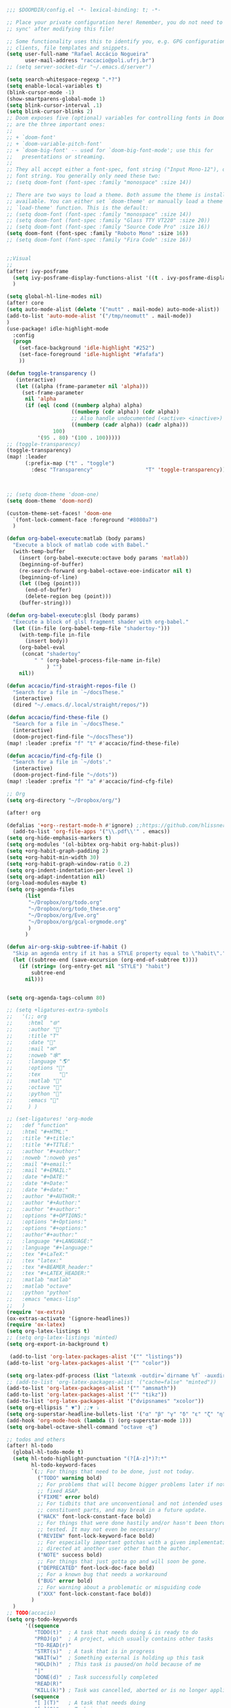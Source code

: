 #+begin_src emacs-lisp
;;; $DOOMDIR/config.el -*- lexical-binding: t; -*-

;; Place your private configuration here! Remember, you do not need to run 'doom
;; sync' after modifying this file!

;; Some functionality uses this to identify you, e.g. GPG configuration, email
;; clients, file templates and snippets.
(setq user-full-name "Rafael Accácio Nogueira"
      user-mail-address "raccacio@poli.ufrj.br")
;; (setq server-socket-dir "~/.emacs.d/server")

(setq search-whitespace-regexp ".*?")
(setq enable-local-variables t)
(blink-cursor-mode -1)
(show-smartparens-global-mode 1)
(setq blink-cursor-interval .1)
(setq blink-cursor-blinks 2)
;; Doom exposes five (optional) variables for controlling fonts in Doom. Here
;; are the three important ones:
;;
;; + `doom-font'
;; + `doom-variable-pitch-font'
;; + `doom-big-font' -- used for `doom-big-font-mode'; use this for
;;   presentations or streaming.
;;
;; They all accept either a font-spec, font string ("Input Mono-12"), or xlfd
;; font string. You generally only need these two:
;; (setq doom-font (font-spec :family "monospace" :size 14))

;; There are two ways to load a theme. Both assume the theme is installed and
;; available. You can either set `doom-theme' or manually load a theme with the
;; `load-theme' function. This is the default:
;; (setq doom-font (font-spec :family "monospace" :size 14))
;; (setq doom-font (font-spec :family "Glass TTY VT220" :size 20))
;; (setq doom-font (font-spec :family "Source Code Pro" :size 16))
(setq doom-font (font-spec :family "Roboto Mono" :size 16))
;; (setq doom-font (font-spec :family "Fira Code" :size 16))


;;Visual
;;
(after! ivy-posframe
  (setq ivy-posframe-display-functions-alist '((t . ivy-posframe-display-at-frame-center)))
  )

(setq global-hl-line-modes nil)
(after! core
(setq auto-mode-alist (delete '("mutt" . mail-mode) auto-mode-alist))
(add-to-list 'auto-mode-alist '("/tmp/neomutt" . mail-mode))
)
(use-package! idle-highlight-mode
  :config
  (progn
    (set-face-background 'idle-highlight "#252")
    (set-face-foreground 'idle-highlight "#fafafa")
    ))

(defun toggle-transparency ()
   (interactive)
   (let ((alpha (frame-parameter nil 'alpha)))
     (set-frame-parameter
      nil 'alpha
      (if (eql (cond ((numberp alpha) alpha)
                     ((numberp (cdr alpha)) (cdr alpha))
                     ;; Also handle undocumented (<active> <inactive>) form.
                     ((numberp (cadr alpha)) (cadr alpha)))
               100)
          '(95 . 80) '(100 . 100)))))
;; (toggle-transparency)
(toggle-transparency)
(map! :leader
      (:prefix-map ("t" . "toggle")
        :desc "Transparency"                 "T" 'toggle-transparency))



;; (setq doom-theme 'doom-one)
(setq doom-theme 'doom-nord)

(custom-theme-set-faces! 'doom-one
  `(font-lock-comment-face :foreground "#8080a7")
  )

(defun org-babel-execute:matlab (body params)
  "Execute a block of matlab code with Babel."
  (with-temp-buffer
    (insert (org-babel-execute:octave body params 'matlab))
    (beginning-of-buffer)
    (re-search-forward org-babel-octave-eoe-indicator nil t)
    (beginning-of-line)
    (let ((beg (point)))
      (end-of-buffer)
      (delete-region beg (point)))
    (buffer-string)))

(defun org-babel-execute:glsl (body params)
  "Execute a block of glsl fragment shader with org-babel."
  (let ((in-file (org-babel-temp-file "shadertoy-")))
    (with-temp-file in-file
      (insert body))
    (org-babel-eval
     (concat "shadertoy"
         " " (org-babel-process-file-name in-file)
             ) "")
    nil))

(defun accacio/find-straight-repos-file ()
  "Search for a file in `~/docsThese."
  (interactive)
  (dired "~/.emacs.d/.local/straight/repos/"))

(defun accacio/find-these-file ()
  "Search for a file in `~/docsThese."
  (interactive)
  (doom-project-find-file "~/docsThese"))
(map! :leader :prefix "f" "t" #'accacio/find-these-file)

(defun accacio/find-cfg-file ()
  "Search for a file in `~/dots'."
  (interactive)
  (doom-project-find-file "~/dots"))
(map! :leader :prefix "f" "a" #'accacio/find-cfg-file)

;; Org
(setq org-directory "~/Dropbox/org/")

(after! org

(defalias '+org--restart-mode-h #'ignore) ;;https://github.com/hlissner/doom-emacs/issues/4832#issuecomment-822845907
  (add-to-list 'org-file-apps '("\\.pdf\\'" . emacs))
(setq org-hide-emphasis-markers t)
(setq org-modules '(ol-bibtex org-habit org-habit-plus))
(setq +org-habit-graph-padding 2)
(setq +org-habit-min-width 30)
(setq +org-habit-graph-window-ratio 0.2)
(setq org-indent-indentation-per-level 1)
(setq org-adapt-indentation nil)
(org-load-modules-maybe t)
(setq org-agenda-files
      (list
       "~/Dropbox/org/todo.org"
       "~/Dropbox/org/todo_these.org"
       "~/Dropbox/org/Eve.org"
       "~/Dropbox/org/gcal-orgmode.org"
       )
      )

(defun air-org-skip-subtree-if-habit ()
  "Skip an agenda entry if it has a STYLE property equal to \"habit\"."
  (let ((subtree-end (save-excursion (org-end-of-subtree t))))
    (if (string= (org-entry-get nil "STYLE") "habit")
        subtree-end
      nil)))


(setq org-agenda-tags-column 80)

;; (setq +ligatures-extra-symbols
;;   '(;; org
;;     :html  "🌐"
;;     :author "📛"
;;     :title "T"
;;     :date "📅"
;;     :mail "✉"
;;     :noweb "🕸"
;;     :language "🌎"
;;     :options "🔧"
;;     :tex      ""
;;     :matlab ""
;;     :octave ""
;;     :python "🐍"
;;     :emacs ""
;;     ) )

;; (set-ligatures! 'org-mode
;;   :def "function"
;;   :html "#+HTML:"
;;   :title "#+title:"
;;   :title "#+TITLE:"
;;   :author "#+author:"
;;   :noweb ":noweb yes"
;;   :mail "#+email:"
;;   :mail "#+EMAIL:"
;;   :date "#+DATE:"
;;   :date "#+Date:"
;;   :date "#+date:"
;;   :author "#+AUTHOR:"
;;   :author "#+Author:"
;;   :author "#+author:"
;;   :options "#+OPTIONS:"
;;   :options "#+Options:"
;;   :options "#+options:"
;;   :author"#+author:"
;;   :language "#+LANGUAGE:"
;;   :language "#+language:"
;;   :tex "#+LaTeX:"
;;   :tex "latex:"
;;   :tex "#+BEAMER_header:"
;;   :tex "#+LATEX_HEADER:"
;;   :matlab "matlab"
;;   :matlab "octave"
;;   :python "python"
;;   :emacs "emacs-lisp"
;;   )
(require 'ox-extra)
(ox-extras-activate '(ignore-headlines))
(require 'ox-latex)
(setq org-latex-listings t)
;; (setq org-latex-listings 'minted)
(setq org-export-in-background t)

 (add-to-list 'org-latex-packages-alist '("" "listings"))
(add-to-list 'org-latex-packages-alist '("" "color"))

(setq org-latex-pdf-process (list "latexmk -outdir=`dirname %f` -auxdir=`dirname %f` -pdflatex='pdflatex -output-directory=`dirname %f` -shell-escape -interaction nonstopmode' -pdf -f %f"))
;; (add-to-list 'org-latex-packages-alist '("cache=false" "minted"))
(add-to-list 'org-latex-packages-alist '("" "amsmath"))
(add-to-list 'org-latex-packages-alist '("" "tikz"))
(add-to-list 'org-latex-packages-alist '("dvipsnames" "xcolor"))
(setq org-ellipsis " ▼") ;;▼ ⤵
(setq org-superstar-headline-bullets-list '("α" "β" "γ" "δ" "ε" "ζ" "η" "θ" "ι" "κ" "λ" "μ" "ν" "ξ" "ο" "π" "ρ" "σ" "τ" "υ" "φ" "χ" "ψ" "ω"))
(add-hook 'org-mode-hook (lambda () (org-superstar-mode 1)))
(setq org-babel-octave-shell-command "octave -q")

;; todos and others
(after! hl-todo
  (global-hl-todo-mode t)
  (setq hl-todo-highlight-punctuation "(?[A-z]*)?:*"
        hl-todo-keyword-faces
        `(;; For things that need to be done, just not today.
          ("TODO" warning bold)
          ;; For problems that will become bigger problems later if not
          ;; fixed ASAP.
          ("FIXME" error bold)
          ;; For tidbits that are unconventional and not intended uses of the
          ;; constituent parts, and may break in a future update.
          ("HACK" font-lock-constant-face bold)
          ;; For things that were done hastily and/or hasn't been thoroughly
          ;; tested. It may not even be necessary!
          ("REVIEW" font-lock-keyword-face bold)
          ;; For especially important gotchas with a given implementation,
          ;; directed at another user other than the author.
          ("NOTE" success bold)
          ;; For things that just gotta go and will soon be gone.
          ("DEPRECATED" font-lock-doc-face bold)
          ;; For a known bug that needs a workaround
          ("BUG" error bold)
          ;; For warning about a problematic or misguiding code
          ("XXX" font-lock-constant-face bold))
        )
  )
;; TODO(accacio)
(setq org-todo-keywords
      '((sequence
         "TODO(t)"  ; A task that needs doing & is ready to do
         "PROJ(p)"  ; A project, which usually contains other tasks
         "TO-READ(r)"
         "STRT(s)"  ; A task that is in progress
         "WAIT(w)"  ; Something external is holding up this task
         "HOLD(h)"  ; This task is paused/on hold because of me
         "|"
         "DONE(d)"  ; Task successfully completed
         "READ(R)"
         "KILL(k)") ; Task was cancelled, aborted or is no longer applicable
        (sequence
         "[ ](T)"   ; A task that needs doing
         "[-](S)"   ; Task is in progress
         "[?](W)"   ; Task is being held up or paused
         "|"
         "[X](D)")) ; Task was completed
      org-todo-keyword-faces
      '(("[-]"  . +org-todo-active)
        ("STRT" . +org-todo-active)
        ("[?]"  . +org-todo-onhold)
        ("WAIT" . +org-todo-onhold)
        ("HOLD" . +org-todo-onhold)
        ("PROJ" . +org-todo-project)))
(setq +lookup-dictionary-prefer-offline nil)
  (add-to-list 'org-latex-classes
               '("article" "\\documentclass[a4paper, 10 pt, conference]{article}
\\pdfminorversion=4
\\usepackage{hyperref}
\\usepackage{geometry}
\\usepackage{stfloats}
\\usepackage{tikz}
\\usetikzlibrary{backgrounds,calc,intersections,through}
\\usepackage{booktabs}
\\usepackage{amsmath}
\\usepackage{amssymb}
\\usepackage{listings}
\\geometry{
  top=19.1mm,
  bottom=36.7mm,
  left=2.75cm,
  right=2.75cm,
}
\\lstset{basicstyle=\\small,
keywordstyle=\\color{green},
% underlined bold black keywords
identifierstyle=\\color{red},
% nothing happens
commentstyle=\\color{purple}, % white comments
stringstyle=\\ttfamily,
% typewriter type for strings
showstringspaces=false}
% no special string spaces
"
                 ("\\section{%s}" . "\\section*{%s}")
                 ("\\subsection{%s}" . "\\subsection*{%s}")
                 ("\\subsubsection{%s}" . "\\subsubsection*{%s}")
                 ("\\paragraph{%s}" . "\\paragraph*{%s}")
                 ("\\subparagraph{%s}" . "\\subparagraph*{%s}")
                 ))
  (add-to-list 'org-latex-classes
               '("ifac" "\\documentclass{../../aux/ifacconf}"
                 ("\\section{%s}" . "\\section*{%s}")
                 ("\\subsection{%s}" . "\\subsection*{%s}")
                 ("\\subsubsection{%s}" . "\\subsubsection*{%s}")
                 ("\\paragraph{%s}" . "\\paragraph*{%s}")
                 ("\\subparagraph{%s}" . "\\subparagraph*{%s}")
                 ))
  (add-to-list 'org-latex-classes
               '("cdc" "\\documentclass{../../../aux/ieeeconf}"
                 ("\\section{%s}" . "\\section*{%s}")
                 ("\\subsection{%s}" . "\\subsection*{%s}")
                 ("\\subsubsection{%s}" . "\\subsubsection*{%s}")
                 ("\\paragraph{%s}" . "\\paragraph*{%s}")
                 ("\\subparagraph{%s}" . "\\subparagraph*{%s}")
                 )
               )


(setq org-format-latex-header "\\documentclass{article}
%\\usepackage[usenames]{xcolor}

%\\usepackage[T1]{fontenc}
%\\usepackage{booktabs}
%\\usepackage{tikz}

\\pagestyle{empty}             % do not remove
% The settings below are copied from fullpage.sty
%\\setlength{\\textwidth}{\\paperwidth}
%\\addtolength{\\textwidth}{-3cm}
%\\setlength{\\oddsidemargin}{1.5cm}
%\\addtolength{\\oddsidemargin}{-2.54cm}
%\\setlength{\\evensidemargin}{\\oddsidemargin}
%\\setlength{\\textheight}{\\paperheight}
%\\addtolength{\\textheight}{-\\headheight}
%\\addtolength{\\textheight}{-\\headsep}
%\\addtolength{\\textheight}{-\\footskip}
%\\addtolength{\\textheight}{-3cm}
%\\setlength{\\topmargin}{1.5cm}
%\\addtolength{\\topmargin}{-2.54cm}
% my custom stuff
%\\usepackage[nofont,plaindd]{bmc-maths}
%\\usepackage{arev}
")
(setq org-latex-create-formula-image-program 'imagemagick)
(defun scimax-org-renumber-environment (orig-func &rest args)
  "A function to inject numbers in LaTeX fragment previews."
  (let ((results '())
        (counter -1)
        (numberp))
    (setq results (cl-loop for (begin . env) in
                           (org-element-map (org-element-parse-buffer) 'latex-environment
                             (lambda (env)
                               (cons
                                (org-element-property :begin env)
                                (org-element-property :value env))))
                           collect
                           (cond
                            ((and (string-match "\\\\begin{equation}" env)
                                  (not (string-match "\\\\tag{" env)))
                             (cl-incf counter)
                             (cons begin counter))
                            ((string-match "\\\\begin{align}" env)
                             (prog2
                                 (cl-incf counter)
                                 (cons begin counter)
                               (with-temp-buffer
                                 (insert env)
                                 (goto-char (point-min))
                                 ;; \\ is used for a new line. Each one leads to a number
                                 (cl-incf counter (count-matches "\\\\$"))
                                 ;; unless there are nonumbers.
                                 (goto-char (point-min))
                                 (cl-decf counter (count-matches "\\nonumber")))))
                            (t
                             (cons begin nil)))))

    (when (setq numberp (cdr (assoc (point) results)))
      (setf (car args)
            (concat
             (format "\\setcounter{equation}{%s}\n" numberp)
             (car args)))))

  (apply orig-func args))


(defun scimax-toggle-latex-equation-numbering ()
  "Toggle whether LaTeX fragments are numbered."
  (interactive)
  (if (not (get 'scimax-org-renumber-environment 'enabled))
      (progn
        (advice-add 'org-create-formula-image :around #'scimax-org-renumber-environment)
        (put 'scimax-org-renumber-environment 'enabled t)
        (message "Latex numbering enabled"))
    (advice-remove 'org-create-formula-image #'scimax-org-renumber-environment)
    (put 'scimax-org-renumber-environment 'enabled nil)
    (message "Latex numbering disabled.")))

(advice-add 'org-create-formula-image :around #'scimax-org-renumber-environment)
(put 'scimax-org-renumber-environment 'enabled t)
  (setq org-format-latex-options
      (plist-put org-format-latex-options :background "Transparent"))

  ;; (setq org-latex-pdf-process '("latexmk -f -pdf -%latex -shell-escape -interaction=nonstopmode -output-directory=%o %f"))
  (setq TeX-command-extra-options "-shell-escape")


(customize-set-value 'org-latex-with-hyperref nil)
  (setq org-indirect-buffer-display 'other-window)
  (setq matlab-shell-command "matlab")

  (defun matlab-setup-imenu ()
    (setq imenu-generic-expression '(
                                     ("Cell" "^%% \\([A-z].*\\)" 1)
                                     ("Comment" "% \\([A-z].*\\)" 1)
                                     )
          )
    (make-local-variable 'vimish-fold-marks)
    (setq vimish-fold-marks '("%%" . "%%%"))
    )
  (add-hook 'matlab-mode-hook 'matlab-setup-imenu)

  (defadvice! inhibit-real-only-a (oldfun &rest r)
 "Temporary remove read-only lines in shell buffer"
 :around#'matlab-shell-collect-command-output
  (let ((inhibit-read-only t)) (apply oldfun r)))
  (add-hook! 'matlab-mode-hook 'display-line-numbers-mode)

  (setq matlab-shell-command-switches `("-nosplash" "-nodesktop"))
  (setq org-babel-octave-shell-command "octave -q ")
  ;; (setq org-babel-octave-shell-command "octave -q -W")
  (setq org-babel-matlab-shell-command "matlab -nosplash -nodesktop ")



  ;; (defun org-babel-octave-evaluate-external-process (body result-type matlabp)
  ;;   "Evaluate BODY in an external octave process."
  ;;   (let ((cmd (if matlabp
  ;;                  org-babel-matlab-shell-command
  ;;                org-babel-octave-shell-command)))
  ;;     (pcase result-type
  ;;       (`output
  ;;        (if matlabp
  ;;            (org-babel-eval "sed -E '1,11d;s,(>> )+$,,'" (org-babel-eval cmd body))
  ;;          (org-babel-eval cmd body))
  ;;        )
  ;;       (`value (let ((tmp-file (org-babel-temp-file "octave-")))
  ;;                 (org-babel-eval
  ;;                  cmd
  ;;                  (format org-babel-octave-wrapper-method body
  ;;                          (org-babel-process-file-name tmp-file 'noquote)
  ;;                          (org-babel-process-file-name tmp-file 'noquote)))
  ;;                 (org-babel-octave-import-elisp-from-file tmp-file))))))
(use-package! ox-hugo
  :after org)

(setq org-publish-project-alist
      '(
       ;; ... add all the components here (see below)...
        ("docsThese-site"
         :base-directory "~/docsThese/docs/org/"
         :base-extension "org"
         :publishing-directory "~/docsThese/docs/site/"
         :recursive t
         :with-tags nil
         :with-toc nil
         :section-numbers nil
         :exclude ".*slide.*.org"
         ;; :publishing-function org-html-publish-to-html
         :publishing-function org-html-publish-to-html
         :headline-levels 4             ; Just the default for this project.
         :body-only t
         )
        ("docsThese-latex"
         :base-directory "~/docsThese/docs/org/"
         :base-extension "org"
         :publishing-directory "~/docsThese/docs/etudes/"
         :exclude ".*slide.*.org"
         :recursive t
         :exclude-tags ("html")
         :with-tags nil
         :with-toc nil
         :publishing-function org-latex-publish-to-latex
         ;; :publishing-function org-latex-publish-to-pdf
         ;; :publishing-function (org-latex-publish-to-pdf org-latex-publish-to-latex)
         :headline-levels 4             ; Just the default for this project.
         )
        ("brain"
         :base-directory "~/hippokamp/"
         :base-extension "org"
         :publishing-directory "~/brain/site/"
         :recursive t
         :with-tags nil
         :with-toc nil
         :section-numbers nil
         :exclude ".*private.*"
         ;; :publishing-function org-html-publish-to-html
         :publishing-function org-hugo-export-to-md
         :headline-levels 4             ; Just the default for this project.
         :body-only t
         )
        ("notes"
         :base-directory "~/hippokamp/brain/"
         :publishing-function org-hugo-export-wim-to-md
         :publishing-directory "~/git/brain/"
         :hugo-section "notes"
         )
      ))

(defun org-hugo--org-roam-save-buffer(&optional no-trace-links)
  "On save export to hugo"
  (when (and org-hugo-base-dir)
      (org-hugo-export-wim-to-md)))
;; (add-hook 'after-save-hook #'org-hugo--org-roam-save-buffer)
(setq org-hugo-external-file-extensions-allowed-for-copying '("jpg" "jpeg" "tiff" "png" "svg" "gif" "mp4" "odt" "doc" "ppt" "xls" "docx" "pptx" "xlsx"))

(defun my-org-hugo-org-roam-sync-all()
  ""
  (interactive)
  (dolist (fil (split-string (string-trim (shell-command-to-string (concat "ls " org-roam-directory "/*.org")))))
    (with-current-buffer (find-file-noselect fil)
      (org-hugo-export-wim-to-md)
      (kill-buffer))))
(defun org-html--toc-text (toc-entries)
  "Return innards of a table of contents, as a string.
TOC-ENTRIES is an alist where key is an entry title, as a string,
and value is its relative level, as an integer."
  (let* ((prev-level (1- (cdar toc-entries)))
	 (start-level prev-level))
    (concat
     (mapconcat
      (lambda (entry)
	(let ((headline (car entry))
	      (level (cdr entry)))
	  (concat
	   (let* ((cnt (- level prev-level))
		  (times (if (> cnt 0) (1- cnt) (- cnt))))
	     (setq prev-level level)
	     (concat
	      (org-html--make-string
	       times (cond ((> cnt 0) "\n<ol>\n<li>")
			   ((< cnt 0) "</li>\n</ol>\n")))
	      (if (> cnt 0) "\n<ol>\n<li>" "</li>\n<li>")))
	   headline)))
      toc-entries "")
     (org-html--make-string (- prev-level start-level) "</li>\n</ol>\n"))))




)
(after! ox-icalendar

(setq org-icalendar-with-timestamps nil)
(setq org-icalendar-use-scheduled '(event-if-not-todo event-if-todo-not-done))
(setq org-icalendar-use-deadline '(event-if-not-todo event-if-todo-not-done))
(setq org-icalendar-store-UID nil)
(defun org-icalendar--vtodo
  (entry uid summary location description categories timezone class)
  "Create a VTODO component.

ENTRY is either a headline or an inlinetask element.  UID is the
unique identifier for the task.  SUMMARY defines a short summary
or subject for the task.  LOCATION defines the intended venue for
the task.  DESCRIPTION provides the complete description of the
task.  CATEGORIES defines the categories the task belongs to.
TIMEZONE specifies a time zone for this TODO only.

Return VTODO component as a string."
  (let ((start (or (and (memq 'todo-start org-icalendar-use-scheduled)
			(org-element-property :scheduled entry))
		   ;; If we can't use a scheduled time for some
		   ;; reason, start task now.
		   (let ((now (decode-time)))
		     (list 'timestamp
			   (list :type 'active
				 :minute-start (nth 1 now)
				 :hour-start (nth 2 now)
				 :day-start (nth 3 now)
				 :month-start (nth 4 now)
				 :year-start (nth 5 now)))))))
    (org-icalendar-fold-string
     (concat "BEGIN:VTODO\n"
	     "UID:" uid "\n"
	     (org-icalendar-dtstamp) "\n"
	     (org-icalendar-convert-timestamp start "DTSTART" nil timezone) "\n"
	     (and (memq 'todo-due org-icalendar-use-deadline)
		  (org-element-property :deadline entry)
		  (concat (org-icalendar-convert-timestamp
			   (org-element-property :deadline entry) "DUE" nil timezone)
			  "\n"))
	     "SUMMARY:" summary "\n"
	     (and (org-string-nw-p location) (format "LOCATION:%s\n" location))
	     (and (org-string-nw-p class) (format "CLASS:%s\n" class))
	     (and (org-string-nw-p description)
		  (format "DESCRIPTION:%s\n" description))
	     "CATEGORIES:" categories "\n"
	     "SEQUENCE:1\n"
	     (format "PRIORITY:%d\n"
		     (let ((pri (or (org-element-property :priority entry)
				    org-priority-default)))
		       (floor (- 9 (* 8. (/ (float (- org-priority-lowest pri))
					    (- org-priority-lowest
					       org-priority-highest)))))))
	     (format "STATUS:%s\n"
		     (if (eq (org-element-property :todo-type entry) 'todo)
			 "NEEDS-ACTION"
		       "COMPLETED"))
	     "END:VTODO"))))

(defun org-icalendar-entry (entry contents info)
  "Transcode ENTRY element into iCalendar format.

ENTRY is either a headline or an inlinetask.  CONTENTS is
ignored.  INFO is a plist used as a communication channel.

This function is called on every headline, the section below
it (minus inlinetasks) being its contents.  It tries to create
VEVENT and VTODO components out of scheduled date, deadline date,
plain timestamps, diary sexps.  It also calls itself on every
inlinetask within the section."
  (unless (org-element-property :footnote-section-p entry)
    (let* ((type (org-element-type entry))
	   ;; Determine contents really associated to the entry.  For
	   ;; a headline, limit them to section, if any.  For an
	   ;; inlinetask, this is every element within the task.
	   (inside
	    (if (eq type 'inlinetask)
		(cons 'org-data (cons nil (org-element-contents entry)))
	      (let ((first (car (org-element-contents entry))))
		(and (eq (org-element-type first) 'section)
		     (cons 'org-data
			   (cons nil (org-element-contents first))))))))
      (concat
       (let ((todo-type (org-element-property :todo-type entry))
	     (uid (or (org-element-property :ID entry) (org-id-new)))
	     (summary (org-icalendar-cleanup-string
		       (or (org-element-property :SUMMARY entry)
			   (org-export-data
			    (org-element-property :title entry) info))))
	     (loc (org-icalendar-cleanup-string
		   (org-export-get-node-property
		    :LOCATION entry
		    (org-property-inherit-p "LOCATION"))))
	     (class (org-icalendar-cleanup-string
		     (org-export-get-node-property
		      :CLASS entry
		      (org-property-inherit-p "CLASS"))))
	     ;; Build description of the entry from associated section
	     ;; (headline) or contents (inlinetask).
	     (desc
	      (org-icalendar-cleanup-string
	       (or (org-element-property :DESCRIPTION entry)
		   (let ((contents (org-export-data inside info)))
		     (cond
		      ((not (org-string-nw-p contents)) nil)
		      ((wholenump org-icalendar-include-body)
		       (let ((contents (org-trim contents)))
			 (substring
			  contents 0 (min (length contents)
					  org-icalendar-include-body))))
		      (org-icalendar-include-body (org-trim contents)))))))
	     (cat (org-icalendar-get-categories entry info))
	     (tz (org-export-get-node-property
		  :TIMEZONE entry
		  (org-property-inherit-p "TIMEZONE"))))
	 (concat
	  ;; Events: Delegate to `org-icalendar--vevent' to generate
	  ;; "VEVENT" component from scheduled, deadline, or any
	  ;; timestamp in the entry.
	  (let ((deadline (org-element-property :deadline entry))
		(use-deadline (plist-get info :icalendar-use-deadline)))
	    (and deadline
		 (pcase todo-type
		   (`todo (or (memq 'event-if-todo-not-done use-deadline)
			      (memq 'event-if-todo use-deadline)))
		   (`done (memq 'event-if-todo use-deadline))
		   (_ (memq 'event-if-not-todo use-deadline)))
		 (org-icalendar--vevent
		  entry deadline (concat "" uid)
		  (concat "" summary) loc desc cat tz class)))
	  (let ((scheduled (org-element-property :scheduled entry))
		(use-scheduled (plist-get info :icalendar-use-scheduled)))
	    (and scheduled
		 (pcase todo-type
		   (`todo (or (memq 'event-if-todo-not-done use-scheduled)
			      (memq 'event-if-todo use-scheduled)))
		   (`done (memq 'event-if-todo use-scheduled))
		   (_ (memq 'event-if-not-todo use-scheduled)))
		 (org-icalendar--vevent
		  entry scheduled (concat "" uid)
		  (concat "" summary) loc desc cat tz class)))
	  ;; When collecting plain timestamps from a headline and its
	  ;; title, skip inlinetasks since collection will happen once
	  ;; ENTRY is one of them.
	  (let ((counter 0))
	    (mapconcat
	     #'identity
	     (org-element-map (cons (org-element-property :title entry)
				    (org-element-contents inside))
		 'timestamp
	       (lambda (ts)
		 (when (let ((type (org-element-property :type ts)))
			 (cl-case (plist-get info :with-timestamps)
			   (active (memq type '(active active-range)))
			   (inactive (memq type '(inactive inactive-range)))
			   ((t) t)))
		   (let ((uid uid))
		     (org-icalendar--vevent
		      entry ts uid summary loc desc cat tz class))))
	       info nil (and (eq type 'headline) 'inlinetask))
	     ""))
	  ;; Task: First check if it is appropriate to export it.  If
	  ;; so, call `org-icalendar--vtodo' to transcode it into
	  ;; a "VTODO" component.
	  (when (and todo-type
		     (cl-case (plist-get info :icalendar-include-todo)
		       (all t)
		       (unblocked
			(and (eq type 'headline)
			     (not (org-icalendar-blocked-headline-p
				   entry info))))
		       ((t) (eq todo-type 'todo))))
	    (org-icalendar--vtodo entry uid summary loc desc cat tz class))
	  ;; Diary-sexp: Collect every diary-sexp element within ENTRY
	  ;; and its title, and transcode them.  If ENTRY is
	  ;; a headline, skip inlinetasks: they will be handled
	  ;; separately.
	  (when org-icalendar-include-sexps
	    (let ((counter 0))
	      (mapconcat #'identity
			 (org-element-map
			     (cons (org-element-property :title entry)
				   (org-element-contents inside))
			     'diary-sexp
			   (lambda (sexp)
			     (org-icalendar-transcode-diary-sexp
			      (org-element-property :value sexp)
			      (format "%s" uid)
			      summary))
			   info nil (and (eq type 'headline) 'inlinetask))
			 "")))))
       ;; If ENTRY is a headline, call current function on every
       ;; inlinetask within it.  In agenda export, this is independent
       ;; from the mark (or lack thereof) on the entry.
       (when (eq type 'headline)
	 (mapconcat #'identity
		    (org-element-map inside 'inlinetask
		      (lambda (task) (org-icalendar-entry task nil info))
		      info) ""))
       ;; Don't forget components from inner entries.
       contents))))


  )
(after! deft
    (setq deft-directory "~/Dropbox/org/")
    (setq deft-use-filter-string-for-filename t)
    (setq deft-filter-regexp "#+title: Evelise")
    (setq deft-strip-title-regexp "\\(.*?:^%+\\|^#\\+TITLE: *\\|^[#* ]+\\|-\\*-[[:alpha:]]+-\\*-\\|^Title:[	 ]*\\|#+$\\)")
    (setq deft-strip-summary-regexp "\\([\n	]\\|^#\\+[[:upper:]_]+:.*$\\)" )
    (setq deft-recursive t)

;; from https://github.com/andresm/deft/blob/ed626c5b611892aec334b6bf111ed73a95647b77/deft.el
;;
(defcustom deft-parse-title-functions
  '((:default . deft-strip-title))
  "Functions for post-processing file titles.
Entries are of the form (entension . parse-function)."
  :type 'function
  :group 'deft)

    (defun deft-strip-title (contents)
  "Remove all strings matching `deft-strip-title-regexp' from TITLE."
  (let ((begin (string-match "^.+$" contents)))
    (when begin
      (let ((title (substring contents begin (match-end 0))))
        (deft-chomp (replace-regexp-in-string deft-strip-title-regexp "" title))))))

    (defun deft-parse-title (file contents)
  "Parse the given FILE and CONTENTS and determine the title.
If `deft-use-filename-as-title' is nil, the title is taken to
be the first non-empty line of the FILE.  Else the base name of the FILE is
used as title."
  (let ((extension (file-name-extension file)))
    (if deft-use-filename-as-title
        (deft-base-filename file)
      (funcall (or (cdr (assoc extension deft-parse-title-functions))
                   (cdr (assoc :default deft-parse-title-functions)))
               contents))))
    (defun my-deft-org-title (contents)
  "Look for the title in the first 500 characters of an org file.
This function looks for the TITLE property in the first 500
characters of CONTENTS."
  (let ((prelude (substring contents 0 (min (length contents) 500))))
    (when prelude
      (let ((title (substring prelude (string-match "^#\\+TITLE:.+$" prelude) (match-end 0))))
        (deft-chomp (replace-regexp-in-string "^#\\+TITLE:" ""
	title))))))
    (setq deft-parse-title-functions (push '("org" . my-deft-org-title) deft-parse-title-functions))

)
#+end_src
* Kanban
#+begin_src emacs-lisp
;; kanban
(after! org-kanban
  :config
(defun org-kanban//link-for-heading (heading file description)
  "Create a link for a HEADING optionally USE-FILE a FILE and DESCRIPTION."
  (if heading
      (format "[[*%s][%s]]" heading description)
    (error "Illegal state")))
  )

#+end_src
* org-sketch
#+begin_src emacs-lisp
;; (use-package! org-sketch
;;   :hook (org-mode . org-sketch-mode)
;;   :init
;;   (defun accacio/org-sketch-process-picture-function (png-path)
;;   "Process the image png-path after conversion."
;;   (call-process-shell-command (format "convert %s -trim +repage %s" png-path png-path)))

;;   (setq org-sketch-note-dir "~/hippokamp/brain/img" ;; xopp， drawio 文件存储目录
;;         org-sketch-xournal-template-dir "~/.config/doom/resources/"  ;; xournal 模板存储目录
;;         org-sketch-xournal-default-template-name "template.xopp" ;; 默认笔记模版名称，应该位于 org-sketch-xournal-template-dir
;;         org-sketch-apps '("xournal")
;;         )
;;   (custom-set-variables '(org-sketch-process-picture-functon 'accacio/org-sketch-process-picture-function))
;;   )
;; (use-package! org-media-note
;;   :hook (org-mode .  org-media-note-setup-org-ref)
;;   :bind (
;;    (:map doom-leader-notes-map ("p" . org-media-note-hydra/body)))
;;   :config
;;   (setq org-media-note-screenshot-image-dir (concat org-roam-directory "img/"))  ;; Folder to save screenshot
;;   (setq org-media-note-use-refcite-first t)  ;; use videocite link instead of video link if possible
;;   )
#+end_src
* elfeed
#+begin_src emacs-lisp
(map! :map doom-leader-map "n R" 'elfeed)
(after! elfeed

  ;; (setq elfeed-feeds '(
  ;;                      ;;reddit HN etc
  ;;                      ("https://www.reddit.com/r/controlengineering.rss" control)
  ;;                      ("https://news.ycombinator.com/rss" hacker)
  ;;                      ;; blogs
  ;;                      ("https://www.sthu.org/blog/atom.xml" blogs)
  ;;                      ("https://ciechanow.ski/atom.xml" blogs)
  ;;                      ("https://lepisma.xyz/journal/atom.xml" blogs)
  ;;                      ("https://blog.demofox.org/feed/" blogs)
  ;;                      ;; control Jobs
  ;;                      ("https://accacio.gitlab.io/feeds/statespacejobs.xml" control jobs)
  ;;                      ;; control journals
  ;;                      ("http://rss.sciencedirect.com/publication/science/01676911" S&CL control) ;; ScienceDirect Publication: Systems & Control Letters
  ;;                      ("https://www.aimsciences.org/rss/A0000-0000_current.xml" EE&CT control) ;; Evolution Equations & Control Theory
  ;;                      ("https://ieeexplore.ieee.org/rss/TOC6509490.XML" TOCNS control) ;; IEEE Transaction on Control of Network Systems
  ;;                      ("https://ieeexplore.ieee.org/rss/TOC9.XML" TOAC control) ;; IEEE Transaction on Automatic Control
  ;;                      ("https://onlinelibrary.wiley.com/feed/19346093/most-recent" AJC control) ;; Wiley Asian Journal of Control
  ;;                      ("https://ietresearch.onlinelibrary.wiley.com/feed/17518652/most-recent" IETCT&A control) ;; The Institution of Engineering and Techonology Control Theory & Applications
  ;;                      ("https://www.tandfonline.com/feed/rss/tcon20" T&FIJOC control) ;; Taylor and Francis International Journal of Control
  ;;                      ("https://www.tandfonline.com/feed/rss/tjcd20" T&FJOCD control) ;; Taylor and Francis Journal of Control and Decision
  ;;                      ("http://rss.sciencedirect.com/publication/science/09473580" EJC control) ;; ScienceDirect Publication: European Journal of Control
  ;;                      ("http://rss.sciencedirect.com/publication/science/00051098" Automatica control) ;; ScienceDirect Publication: Automatica
  ;;                      ("http://rss.sciencedirect.com/publication/science/09670661" CEP control) ;; ScienceDirect Publication: Control Engineering Practice
  ;;                      ("http://rss.sciencedirect.com/publication/science/09591524" JPC control) ;; ScienceDirect Publication: Journal of Process Control
  ;;                      ("http://rss.sciencedirect.com/publication/science/00190578" ISATran control) ;; ScienceDirect Publication: ISA Transactions
  ;;                      ("http://rss.sciencedirect.com/publication/science/1751570X" NAHS control) ;; ScienceDirect Publication: Nonlinear Analysis: Hybrid Systems
  ;;                      ("http://rss.sciencedirect.com/publication/science/00160032" JFI control) ;; ScienceDirect Publication: Journal of the Franklin Institute
  ;;                      ("https://onlinelibrary.wiley.com/feed/10991239/most-recent" IJRNC control ) ;; Wiley Internation Journal of Robust and Nonlinear Control
  ;;                      ;; comics
  ;;                      ("https://xkcd.com/rss.xml" comics)
  ;;                      ))

    (require 'org-ref-url-utils)
  (defun accacio/get-bibtex-from-rss ()
    (interactive)
    (let*
        ((entries (elfeed-search-selected)) link links-str dois
        )
      (cl-loop for entry in entries
               when (elfeed-entry-link entry)
               do (progn
                    (setq link (elfeed-entry-link entry))
                    (setq dois (org-ref-url-scrape-dois link))
                    (message (car dois))
                    (doi-utils-add-bibtex-entry-from-doi (car dois))
                    )
               )
      )
  )

(defun accacio/elfeed-search-print-entry (entry)
  "Print ENTRY to the buffer."
  (let* ((date (elfeed-search-format-date (elfeed-entry-date entry)))
         (title (or (elfeed-meta entry :title) (elfeed-entry-title entry) ""))
         (title-faces (elfeed-search--faces (elfeed-entry-tags entry)))
         (feed (elfeed-entry-feed entry))
         (feed-title
          (when feed
            (or (elfeed-meta feed :title) (elfeed-feed-title feed))))
         (tags (mapcar #'symbol-name (elfeed-entry-tags entry)))
         (tags-str (mapconcat
                    (lambda (s) (propertize s 'face 'elfeed-search-tag-face))
                    tags ","))
         (title-width (- (window-width) 10 elfeed-search-trailing-width))
         (title-column (elfeed-format-column
                        title (elfeed-clamp
                               elfeed-search-title-min-width
                               title-width
                               elfeed-search-title-max-width)
                        :left))
         (feed-column (elfeed-format-column
                       feed-title (elfeed-clamp elfeed-goodies/feed-source-column-width
                                                elfeed-goodies/feed-source-column-width
                                                elfeed-goodies/feed-source-column-width)
                       :left)))


    (insert (propertize date 'face 'elfeed-search-date-face) " ")
    (insert (propertize title-column 'face title-faces 'kbd-help title) " ")
    (when feed-title
      (insert (propertize feed-column 'face 'elfeed-search-feed-face) " "))
    (when tags
      (insert "(" tags-str ")"))))


(setq elfeed-search-header-function #'elfeed-search--header
 ;; elfeed-search-print-entry-function #'elfeed-goodies/entry-line-draw
 elfeed-search-print-entry-function #'accacio/elfeed-search-print-entry
 elfeed-goodies/entry-pane-position 'bottom
 elfeed-goodies/entry-pane-size .4
 )



(defun elfeed-search-tag-all (&rest tags)
  "Apply TAG to all selected entries."
  (interactive (list (intern (read-from-minibuffer "Tag: "))))
  (let ((entries (elfeed-search-selected)))
    (cl-loop for tag in tags do (elfeed-tag entries tag))
    (mapc #'elfeed-search-update-entry entries)
    (unless (or elfeed-search-remain-on-entry (use-region-p))
      (forward-line))))

(defun elfeed-search-untag-all (&rest tags)
  "Remove TAG from all selected entries."
  (interactive (list (intern (read-from-minibuffer "Tag: "))))
  (let ((entries (elfeed-search-selected)))
    (cl-loop for value in tags do (elfeed-untag entries value))
    (mapc #'elfeed-search-update-entry entries)
    (unless (or elfeed-search-remain-on-entry (use-region-p))
      (forward-line))))

(defun elfeed-search-toggle-all ( &rest tags)
  "Toggle TAG on all selected entries."
  (interactive (list (intern (read-from-minibuffer "Tag: "))))
  (let ((entries (elfeed-search-selected)) entries-tag entries-untag)
    (cl-loop for tag in tags do
      (cl-loop for entry in entries
             when (elfeed-tagged-p tag entry)
             do (elfeed-untag-1 entry tag)
             else do (elfeed-tag-1 entry tag)))
    (mapc #'elfeed-search-update-entry entries)
    (unless (or elfeed-search-remain-on-entry (use-region-p))
      (forward-line))))

(evil-define-key 'normal elfeed-search-mode-map "i" (lambda () (interactive)(elfeed-search-toggle-all 'important 'readlater)))
(evil-define-key 'visual elfeed-search-mode-map "i" (lambda () (interactive)(elfeed-search-toggle-all 'important 'readlater)))
(evil-define-key 'normal elfeed-search-mode-map "t" (lambda () (interactive)(elfeed-search-toggle-all 'readlater)))
(evil-define-key 'visual elfeed-search-mode-map "t" (lambda () (interactive)(elfeed-search-toggle-all 'readlater)))
(evil-define-key 'visual elfeed-search-mode-map "i" (lambda () (interactive)(elfeed-search-toggle-all 'important )))

(evil-define-key 'normal elfeed-search-mode-map "I" (lambda () (interactive)(elfeed-search-set-filter "@1-week-ago +important ")))
(evil-define-key 'normal elfeed-search-mode-map "R" (lambda () (interactive)(elfeed-search-set-filter "@1-week-ago +readlater ")))

(evil-define-key 'normal elfeed-show-mode-map "U" 'elfeed-show-tag--unread)
(evil-define-key 'normal elfeed-show-mode-map "t" (elfeed-expose #'elfeed-show-tag 'readlater))
(evil-define-key 'normal elfeed-show-mode-map "i" (elfeed-expose #'elfeed-show-tag 'important))

(defun elfeed-search-show-entry (entry)
  "Display the currently selected item in a buffer."
  (interactive (list (elfeed-search-selected :ignore-region)))
  (require 'elfeed-show)
  (when (elfeed-entry-p entry)
    ;; (elfeed-untag entry 'unread)
    (elfeed-search-update-entry entry)
    ;; (unless elfeed-search-remain-on-entry (forward-line))
    (elfeed-show-entry entry)))

(defun accacio/elfeed-search-copy-article ()
  (interactive)
  (let ( (entries (elfeed-search-selected)) (links ""))
               (elfeed-search-untag-all 'readlater 'unread)
  (cl-loop for entry in entries
           when (elfeed-entry-link entry)
           do (progn (setq links (concat links (concat "- [ ] " (if (elfeed-tagged-p 'important entry) "* " "") (org-make-link-string  (concat "https://ezproxy.universite-paris-saclay.fr/login?url=" (elfeed-entry-link entry)) (elfeed-entry-title entry)) "\n" )))
               )
           )
  (kill-new links)
  )
  )


;; (add-hook 'elfeed-new-entry-hook
;;           (elfeed-make-tagger :before "2 weeks ago"
;;                               :remove 'unread))

(setq-default elfeed-search-filter "@1-week-ago +unread")

(add-hook! 'elfeed-search-mode-hook 'elfeed-update)
(defface important-elfeed-entry
  '((t :foreground "#a00"))
  "Marks an control Elfeed entry.")
(defface control-elfeed-entry
  '((t :foreground "#2ba"))
  "Marks an control Elfeed entry.")

(defface readlater-elfeed-entry
  '((t :foreground "#Eec900"))
  "Marks a readlater Elfeed entry.")

(set-face-attribute 'elfeed-search-unread-title-face nil
                    :bold t :strike-through nil :underline nil :foreground "#bbb")

(set-face-attribute 'elfeed-search-title-face nil
                    :bold nil :strike-through t)

(push '(control control-elfeed-entry) elfeed-search-face-alist)
(push '(readlater readlater-elfeed-entry) elfeed-search-face-alist)
(push '(important important-elfeed-entry) elfeed-search-face-alist)

)
#+end_src
* bibtex
#+begin_src emacs-lisp
(after! bibtex
(setq bibtex-dialect 'BibTeX)
(defun my-bibtex-autokey-unique (key)
  "Make a unique version of KEY."
  (save-excursion
    (let ((org-ref-bibliography-files (org-ref-find-bibliography))
          (trykey key)
	  (next ?a))
      (if (org-ref-key-in-file-p trykey (car org-ref-bibliography-files))
      (while (and
              (org-ref-key-in-file-p trykey (car org-ref-bibliography-files))
		  (<= next ?z))
	(setq trykey (concat key (char-to-string next)))
	(setq next (1+ next))))
      trykey)))

  (setq bibtex-autokey-year-length 4)
  (setq bibtex-autokey-names 1)
  (setq bibtex-autokey-names-stretch 1)
  (setq bibtex-autokey-additional-names "EtAl")
  (setq bibtex-autokey-name-case-convert-function 'capitalize)
  (setq bibtex-maintain-sorted-entries 'entry-class)
  (setq bibtex-autokey-before-presentation-function 'my-bibtex-autokey-unique)
  (defun bibtex-generate-autokey ()
    (let* ((names (bibtex-autokey-get-names))
           (year (bibtex-autokey-get-year))
           (title (bibtex-autokey-get-title))
           (autokey (concat
                     names
                     ;; (unless (or (equal names "")
                     ;;             (equal title ""))
                     ;;   "_") ;; string to separate names from title
                     ;; title
                     ;; (unless (or (and (equal names "")
                     ;;                  (equal title ""))
                     ;;             (equal year ""))
                     ;;   bibtex-autokey-year-title-separator)
                     year
                     bibtex-autokey-prefix-string ;; optional prefix string
                     )))
      (if bibtex-autokey-before-presentation-function
          (funcall bibtex-autokey-before-presentation-function autokey)
        autokey)))
  )

(after! latex

  (setq LaTeX-clean-intermediate-suffixes
  (append LaTeX-clean-intermediate-suffixes
          ;; These are extensions of files created by makeglossaries.
          '("\\.mtc[0-9]*" "\\.maf" "\\.glsdefs" "\\.synctex")))


(setcar (assoc "⋆" LaTeX-fold-math-spec-list) "★"))

(setq TeX-fold-math-spec-list
      `(;; missing/better symbols
        ("≤" ("le"))
        ("≥" ("ge"))
        ("≠" ("ne"))
        ;; convenience shorts -- these don't work nicely ATM
        ;; ("‹" ("left"))
        ;; ("›" ("right"))
        ;; private macros
        ("ℝ" ("RR"))
        ("ℕ" ("NN"))
        ("ℤ" ("ZZ"))
        ("ℚ" ("QQ"))
        ("ℂ" ("CC"))
        ("ℙ" ("PP"))
        ("ℍ" ("HH"))
        ("𝔼" ("EE"))
        ("𝑑" ("dd"))
        ;; known commands
        ("" ("phantom"))
        (,(lambda (num den) (if (and (TeX-string-single-token-p num) (TeX-string-single-token-p den))
                                (concat num "／" den)
                              (concat "❪" num "／" den "❫"))) ("frac"))
        (,(lambda (arg) (concat "√" (TeX-fold-parenthesize-as-necessary arg))) ("sqrt"))
        (,(lambda (arg) (concat "⭡" (TeX-fold-parenthesize-as-necessary arg))) ("vec"))
        ("‘{1}’" ("text"))
        ;; private commands
        ("{1}" ("vec"))
        ("|{1}|" ("abs"))
        ("‖{1}‖" ("norm"))
        ("⌊{1}⌋" ("floor"))
        ("⌈{1}⌉" ("ceil"))
        ("⌊{1}⌉" ("round"))
        ("𝑑{1}/𝑑{2}" ("dv"))
        ("∂{1}/∂{2}" ("pdv"))
        ;; fancification
        ("{1}" ("mathrm"))
        (,(lambda (word) (string-offset-roman-chars 119743 word)) ("mathbf"))
        (,(lambda (word) (string-offset-roman-chars 119951 word)) ("mathcal"))
        (,(lambda (word) (string-offset-roman-chars 120003 word)) ("mathfrak"))
        (,(lambda (word) (string-offset-roman-chars 120055 word)) ("mathbb"))
        (,(lambda (word) (string-offset-roman-chars 120159 word)) ("mathsf"))
        (,(lambda (word) (string-offset-roman-chars 120367 word)) ("mathtt"))
        )
       TeX-fold-macro-spec-list
      '(
        ;; as the defaults
        ("[f]" ("footnote" "marginpar"))
        ("[c]" ("cite"))
        ("[l]" ("label"))
        ("[r]" ("ref" "pageref" "eqref"))
        ("[i]" ("index" "glossary"))
        ("..." ("dots"))
        ("{1}" ("emph" "textit" "textsl" "textmd" "textrm" "textsf" "texttt"
                "textbf" "textsc" "textup"))
        ;; tweaked defaults
        ("©" ("copyright"))
        ("®" ("textregistered"))
        ("™"  ("texttrademark"))
        ("[1]:||►" ("item"))
        ("❡❡ {1}" ("part" "part*"))
        ("❡ {1}" ("chapter" "chapter*"))
        ("§ {1}" ("section" "section*"))
        ("§§ {1}" ("subsection" "subsection*"))
        ("§§§ {1}" ("subsubsection" "subsubsection*"))
        ("¶ {1}" ("paragraph" "paragraph*"))
        ("¶¶ {1}" ("subparagraph" "subparagraph*"))
        ;; extra
        ("⬖ {1}" ("begin"))
        ("⬗ {1}" ("end"))
        ))

(defun string-offset-roman-chars (offset word)
  "Shift the codepoint of each character in WORD by OFFSET with an extra -6 shift if the letter is lowercase"
  (apply 'string
         (mapcar (lambda (c)
                   (string-offset-apply-roman-char-exceptions
                    (+ (if (>= c 97) (- c 6) c) offset)))
                 word)))
(defvar string-offset-roman-char-exceptions
  '(;; lowercase serif
    (119892 .  8462) ; ℎ
    ;; lowercase caligraphic
    (119994 . 8495) ; ℯ
    (119996 . 8458) ; ℊ
    (120004 . 8500) ; ℴ
    ;; caligraphic
    (119965 . 8492) ; ℬ
    (119968 . 8496) ; ℰ
    (119969 . 8497) ; ℱ
    (119971 . 8459) ; ℋ
    (119972 . 8464) ; ℐ
    (119975 . 8466) ; ℒ
    (119976 . 8499) ; ℳ
    (119981 . 8475) ; ℛ
    ;; fraktur
    (120070 . 8493) ; ℭ
    (120075 . 8460) ; ℌ
    (120076 . 8465) ; ℑ
    (120085 . 8476) ; ℜ
    (120092 . 8488) ; ℨ
    ;; blackboard
    (120122 . 8450) ; ℂ
    (120127 . 8461) ; ℍ
    (120133 . 8469) ; ℕ
    (120135 . 8473) ; ℙ
    (120136 . 8474) ; ℚ
    (120137 . 8477) ; ℝ
    (120145 . 8484) ; ℤ
    )
  "An alist of deceptive codepoints, and then where the glyph actually resides.")
(defun string-offset-apply-roman-char-exceptions (char)
  "Sometimes the codepoint doesn't contain the char you expect.
Such special cases should be remapped to another value, as given in `string-offset-roman-char-exceptions'."
  (if (assoc char string-offset-roman-char-exceptions)
      (cdr (assoc char string-offset-roman-char-exceptions))
    char))

(defun TeX-fold-parenthesize-as-necessary (tokens &optional suppress-left suppress-right)
  "Add ❪ ❫ parenthesis as if multiple LaTeX tokens appear to be present"
  (if (TeX-string-single-token-p tokens) tokens
    (concat (if suppress-left "" "❪")
            tokens
            (if suppress-right "" "❫"))))

(defun TeX-string-single-token-p (teststring)
  "Return t if TESTSTRING appears to be a single token, nil otherwise"
  (if (string-match-p "^\\\\?\\w+$" teststring) t nil))
(setq preview-LaTeX-command '("%`%l \"\\nonstopmode\\nofiles\
\\PassOptionsToPackage{" ("," . preview-required-option-list) "}{preview}\
\\AtBeginDocument{\\ifx\\ifPreview\\undefined"
preview-default-preamble "\\fi}\"%' \"\\detokenize{\" %t \"}\""))

(setq org-format-latex-header "\\documentclass{article}
\\usepackage[usenames]{xcolor}
\\usepackage{tikz}
\\usepackage{geometry}
\\usetikzlibrary{backgrounds,calc,intersections,through}
\\geometry{
  top=19.1mm,
  bottom=36.7mm,
  left=19.1mm,
  right=13.1mm,
}

\\usepackage[T1]{fontenc}

\\usepackage{booktabs}

\\pagestyle{empty}             % do not remove
% The settings below are copied from fullpage.sty
\\setlength{\\textwidth}{\\paperwidth}
\\addtolength{\\textwidth}{-3cm}
\\setlength{\\oddsidemargin}{1.5cm}
\\addtolength{\\oddsidemargin}{-2.54cm}
\\setlength{\\evensidemargin}{\\oddsidemargin}
\\setlength{\\textheight}{\\paperheight}
\\addtolength{\\textheight}{-\\headheight}
\\addtolength{\\textheight}{-\\headsep}
\\addtolength{\\textheight}{-\\footskip}
\\addtolength{\\textheight}{-3cm}
\\setlength{\\topmargin}{1.5cm}
\\addtolength{\\topmargin}{-2.54cm}
% my custom stuff
")


(add-hook 'LaTeX-mode-hook (lambda ()
                             (TeX-fold-mode 1)))

;; Roam
(setq org-roam-v2-ack t)
;; (after! org-roam
  ;; (setq org-roam-graph-viewer (executable-find "vivaldi"))
  ;; (setq org-roam-graph-viewer (executable-find "vimb"))
  ;; (setq org-roam-graph-executable "/usr/bin/neato")
  ;; :custom (setq org-roam-directory "~/hippokamp/brain/")
  ;; (setq org-roam-graph-extra-config '(("overlap" . "false")))
  ;; (setq org-roam-graph-exclude-matcher '("private" "ledger" "elfeed" "readinglist"))
  ;; (setq org-roam-tag-sources '(prop last-directory))
  ;; (setq org-roam-buffer-width .3)

    (setq bibtex-completion-bibliography '("~/docsThese/bibliography.bib")
          bibtex-completion-library-path '("~/docsThese/bibliography/")
          bibtex-completion-find-note-functions '(orb-find-note-file)
          )
;; (setq org-roam-capture-ref-templates
;;   '(("r" "ref" plain #'org-roam-capture--get-point
;;      "%?"
;;      :file-name "${slug}"
;;      :head "#+title: ${title}\n#+roam_key: ${ref}\n\n${ref}\n\n${body}"
;;      :unnarrowed t)))

;;     (setq org-roam-dailies-capture-templates
;;           '(("d" "default" entry #'org-roam-capture--get-point "* %?"
;;              :file-name "daily/%<%Y-%m-%d>" :head "#+TITLE: %<%Y-%m-%d>\n#+roam_tags: \n\n"))
;;           )

  ;; (setq org-roam-dailies-capture-templates
  ;;       '(("d" "daily" plain (function org-roam-capture--get-point)
  ;;          ""
  ;;          :immediate-finish t
  ;;          :file-name "private-%<%Y-%m-%d>"
  ;;          :head "#+TITLE: %<%Y-%m-%d>")
  ;;         )
  ;;       )

;; (defun my/org-roam--backlinks-list-with-content (file)
;;   (with-temp-buffer
;;     (if-let* ((backlinks (org-roam--get-backlinks file))
;;               (grouped-backlinks (--group-by (nth 0 it) backlinks)))
;;         (progn
;;           (insert (format "\n\n* %d Backlinks\n"
;;                           (length backlinks)))
;;           (dolist (group grouped-backlinks)
;;             (let ((file-from (car group))
;;                   (bls (cdr group)))
;;               (insert (format "** [[file:%s][%s]]\n"
;;                               file-from
;;                               (org-roam--get-title-or-slug file-from)))
;;               (dolist (backlink bls)
;;                 (pcase-let ((`(,file-from _ ,props) backlink))
;;                   (insert (s-trim (s-replace "\n" " " (plist-get props :content))))
;;                   (insert "\n\n")))))))
;;     (buffer-string)))


;; )
(use-package! websocket
    :after org-roam)

(use-package! org-roam-ui
    :after org-roam ;; or :after org
    ;; :hook
;;         normally we'd recommend hooking orui after org-roam, but since org-roam does not have
;;         a hookable mode anymore, you're advised to pick something yourself
;;         if you don't care about startup time, use
;;  :hook (after-init . org-roam-ui-mode)
    :config
    (setq org-roam-ui-sync-theme t
          org-roam-ui-follow t
          org-roam-ui-update-on-save t
          org-roam-ui-open-on-start t))
;;
(require 'org-roam-protocol)
(use-package! org-roam
  :init
  (map! :leader
        :prefix "n"
        :desc "org-roam" "l" #'org-roam-buffer-toggle
        :desc "org-roam-node-insert" "i" #'org-roam-node-insert
        :desc "org-roam-node-find" "f" #'org-roam-node-find
        :desc "org-roam-goto-date" "d" #'org-roam-dailies-goto-date
        :desc "org-roam-ref-find" "r" #'org-roam-ref-find
        :desc "org-roam-capture" "c" #'org-roam-capture
        :desc "org-roam-dailies-capture-today" "j" #'org-roam-dailies-capture-today)
  (setq org-roam-directory (file-truename "~/hippokamp/brain/")
        org-roam-db-gc-threshold most-positive-fixnum
        org-roam-db-update-on-save t
        org-id-link-to-org-use-id t)

  (cl-defmethod org-roam-node-directories ((node org-roam-node))
  (if-let ((dirs (file-name-directory (file-relative-name (org-roam-node-file node) org-roam-directory))))
      (format "%s" (car (f-split dirs)))
    ""))

  (cl-defmethod org-roam-node-backlinkscount ((node org-roam-node))
  (let* ((count (caar (org-roam-db-query
                       [:select (funcall count source)
                                :from links
                                :where (= dest $s1)
                                :and (= type "id")]
                       (org-roam-node-id node)))))
    (format "[%d]" count)))

  (setq org-roam-node-display-template "📁 ${directories:10} | ${title:50} | ⚡ ${tags}")

  (setq org-attach-directory (concat org-roam-directory ".attach/"))
  (add-to-list 'display-buffer-alist
               '(("\\*org-roam\\*"
                  (display-buffer-in-direction)
                  (direction . right)
                  (window-width . 0.33)
                  (window-height . fit-window-to-buffer))))
  :config
  (setq org-roam-mode-section-functions
        (list #'org-roam-backlinks-section
              #'org-roam-reflinks-section
              #'org-roam-unlinked-references-section
              ))
(setq org-agenda-custom-commands
      `(
        ;; Reading List
        ("r" "Reading List"
         (
          (todo "READING"
                ((org-agenda-overriding-header "Reading")
                 (org-agenda-files '(,(expand-file-name "readingList.org" org-roam-directory)))))
          (todo "TO-READ"
                ((org-agenda-overriding-header "To Read")
                 (org-agenda-files '(,(expand-file-name "readingList.org" org-roam-directory))))))
         )
        ("T" "These" (
                      (agenda "" (
                                  (org-agenda-overriding-header "Agenda")
                                  (org-agenda-skip-function '(or
                                                              (org-agenda-skip-entry-if 'todo '("DONE" "KILL"))
                                                              )
                                                            )
                                  (org-agenda-files '(,(expand-file-name "todo_these.org" org-directory)))
                                  )
                              )
                      (alltodo ""
                            ((org-agenda-overriding-header "To Dos")
                             (org-agenda-files '(,(expand-file-name "todo_these.org" org-directory)))))

                      )
         )
        ;; TODOS
        ("A" "Agenda TODOs - no habits" (
                                         (agenda "" ((org-agenda-skip-function '(or
                                                                                 (air-org-skip-subtree-if-habit)
                                                                                 (org-agenda-skip-entry-if 'todo '("DONE"))
                                                                                 )
                                                                               )
                                                     )
                                                 )
                                         (alltodo "" ((org-agenda-skip-function '(or
                                                                                  (org-agenda-skip-entry-if 'scheduled)
                                                                                  (org-agenda-skip-entry-if 'deadline)
                                                                                  )
                                                                                )
                                                      )
                                                  )
                                         )
         (
          ;; (setq org-agenda-overriding-columns-format "%25ITEM %TAGS %PRIORITY %TODO %EFFORT")
          )
         ("~/Dropbox/org/agenda.html" "~/Dropbox/org/agenda.txt")
         )
        ;;
        ("f" "Agenda" (
                                     (agenda "" ((org-agenda-skip-function '(or
                                                                             (org-agenda-skip-entry-if 'todo '("DONE"))
                                                                             )
                                                                           )
                                                 )
                                             )
                                     )
         )
        )
      )
(org-roam-setup)


    (add-to-list 'org-capture-templates `("c" "org-protocol-capture" entry (file+olp ,(expand-file-name "reading_and_writing_inbox.org" org-roam-directory) "The List")
                                         "* TO-READ [[%:link][%:description]] %^g"
                                         :immediate-finish t))
  (setq org-roam-dailies-directory "../../Dropbox/org/daily")

  (setq org-roam-dailies-capture-templates
        '(("d" "default" entry
           "* %?"
           :if-new (file+head "%<%Y-%m-%d>.org"
                              "#+title: %<%Y-%m-%d>\n"))))
  (set-company-backend! 'org-mode '(company-capf))
  )
(after! org-capture
  (setq org-capture-templates

        '(
          ("t" "TODOS" )
         ("tp" "Personal todo" entry
          (file+headline "~/Dropbox/org/todo.org" "Inbox")
          "** TODO %?\n%i\n%a" :prepend t)
         ("tt" "These todo" entry
          (file+headline "~/Dropbox/org/todo_these.org" "Inbox")
          "** TODO %?\n%i\n%a" :prepend t)
         ("e" "Evelise" entry
          (file+headline "~/Dropbox/org/Eve.org" "Inbox")
          "** TODO %?\n%i\n%a" :prepend t)
         ("p" "Templates for projects")
         ("pt" "Project-local todo" entry
          (file+headline +org-capture-project-todo-file "Inbox")
          "* TODO %?\n%i\n%a" :prepend t)
         ("pn" "Project-local notes" entry
          (file+headline +org-capture-project-notes-file "Inbox")
          "* %U %?\n%i\n%a" :prepend t)
         ("pc" "Project-local changelog" entry
          (file+headline +org-capture-project-changelog-file "Unreleased")
          "* %U %?\n%i\n%a" :prepend t)
         ("o" "Centralized templates for projects")
         ("ot" "Project todo" entry #'+org-capture-central-project-todo-file "* TODO %?\n %i\n %a" :heading "Tasks" :prepend nil)
         ("on" "Project notes" entry #'+org-capture-central-project-notes-file "* %U %?\n %i\n %a" :heading "Notes" :prepend t)
         ("oc" "Project changelog" entry #'+org-capture-central-project-changelog-file "* %U %?\n %i\n %a" :heading "Changelog" :prepend t)
         )
  ;;               '(
  ;;                 ("e" "Evelise" entry (file+headline "~/Dropbox/org/private/Eve.org" "Inbox")
  ;;                  "** TODO %?\n%i%a "
  ;;                  :kill-buffer t)
  ;;                 )
  ;;               ;; org-capture-templates)
        )

)

 ;; generate tables for c
(defun orgtbl-to-c (table params)
  "Convert the orgtbl-mode TABLE to c."
  (orgtbl-to-generic
   table
   (org-combine-plists
    '(:hline "t" :hsep "sd" :tstart "{" :tend "};" :lstart "{" :lend "}," :sep ",")
    params)))

(use-package! emojify
  :hook (after-init . global-emojify-mode)
  :config
  (setq emojify-display-style 'image)
  (setq emojify-emoji-styles '(unicode github))
  (setq emojify-point-entered-behaviour 'uncover)
  (setq emojify-company-tooltips-p t)
  (setq emojify-composed-text-p t)
  )

(use-package! org-krita
  :config
  (add-hook 'org-mode-hook 'org-krita-mode))

;; org-ref
(use-package! org-ref)
(after! org-ref
      (setq bibtex-completion-bibliography '("~/docsThese/bibliography.bib")
          bibtex-completion-library-path '("~/docsThese/bibliography/")
          bibtex-completion-find-note-functions '(orb-find-note-file)
          )

    (setq org-ref-default-bibliography '("~/docsThese/bibliography.bib")
          org-ref-pdf-directory "~/docsThese/bibliography/"
          org-ref-notes-directory "~/hippokamp/brain/"
          org-ref-notes-function 'orb-edit-notes)

(setq org-ref-bibliography-entry-format
      '(
        ("article" . "%a, %t, <i>%j</i>, <b>%v(%n)</b>, %p (%y). <a href=\"%U\">link</a>. <a href=\"http://dx.doi.org/%D\">doi</a>.")
        ("book" . "%a, %t, %u (%y).")
        ("thesis" . "%a, %t, %s (%y).  <a href=\"%U\">link</a>. <a href=\"http://dx.doi.org/%D\">doi</a>.")
        ("misc" . "%a, %t (%y).  <a href=\"%U\">link</a>. <a href=\"http://dx.doi.org/%D\">doi</a>.")
        ("inbook" . "%a, %t, %b (pp. %p), %u (%y), <a href=\"%U\">link</a>. <a href=\"http://dx.doi.org/%D\">doi</a>.")
        ("techreport" . "%a, %t, %i, %u (%y).")
        ("proceedings" . "%e, %t in %S, %u (%y).")
        ("inproceedings" . "%a, %t, %p, in %b, edited by %e, %u (%y)"))
      )
)

(use-package! org-roam-bibtex
  :after (org-roam)
  :hook (org-roam-mode . org-roam-bibtex-mode)
  :bind
  ("C-c n a" . orb-note-actions)
  :config
  ;; (setq org-roam-server-host "172.16.3.168")
  (setq orb-insert-interface 'ivy-bibtex)
  (setq orb-insert-interface 'ivy-bibtex)
    (setq orb-preformat-keywords
        '("citekey" "title" "url" "author-or-editor" "keywords" "file")
        orb-process-file-keyword t
        orb-file-field-extensions '("pdf"))

  ;; (setq orb-preformat-keywords
  ;;  '("=key=" "title" "url" "file" "author-or-editor" "keywords"))
    (setq org-roam-capture-templates
        '(
          ("d" "default" plain "%?" :if-new
           (file+head "%<%Y%m%d%H%M%S>-${slug}.org" "#+title: ${title}\n")
           :unnarrowed t)
          ("r" "bibliography reference" plain
           (file "~/.config/doom/ref.org")
           :if-new
           (file+head "${citekey}.org" "#+title: ${citekey}\n"))
          ))

;;   (setq orb-templates
;;         '(("r" "ref" plain (function org-roam-capture--get-point)
;;            ""
;;            :file-name "${=key=}"
;;            :head "#+TITLE: ${=key=}
;; #+ROAM_KEY: ${ref}
;; #+ROAM_TAGS: article

;; - tags ::
;; - keywords :: ${keywords}


;; * ${title}
;;   :PROPERTIES:
;;   :Custom_ID: ${=key=}
;;   :URL: ${url}
;;   :AUTHOR: ${author-or-editor}
;;   :NOTER_DOCUMENT: %(file-relative-name (orb-process-file-field \"${=key=}\") (print org-roam-directory))
;;   :NOTER_PAGE:
;;   :END:

;; "
;;            :unnarrowed t)))
  (setq orb-autokey-format "%e{(bibtex-autokey-get-names)}%e{(or (bibtex))}%y")
  )

  (org-roam-bibtex-mode)
;; (use-package! org-roam-server
;;   :config
;;   (setq org-roam-server-host "127.0.0.1"
;;         org-roam-server-port 8080
;;         org-roam-server-authenticate nil
;;         org-roam-server-export-inline-images t
;;         org-roam-server-serve-files t
;;         org-roam-server-served-file-extensions '("pdf" "mp4" "ogv")
;;         org-roam-server-network-poll t
;;         org-roam-server-network-arrows nil
;;         org-roam-server-network-label-truncate t
;;         org-roam-server-network-label-truncate-length 60
;;         org-roam-server-network-label-wrap-length 20))

;; org-journal
(use-package! org-journal
  :bind
  ("C-c n j" . org-journal-new-entry)
  ("C-c n t" . org-journal-today)
  :config
  (setq org-journal-date-prefix "#+TITLE: "
        org-journal-date-format "%Y-%m-%d\n"
        org-journal-time-prefix "* "
        org-journal-file-format "%Y-%m-%d.org"
        org-journal-dir "~/Dropbox/org/daily/"
        )
  ;; do not create title for dailies
  ;; (set-file-template! "daily/.*\\.org$"    :trigger ""    :mode 'org-mode)
  ;; (defun org-journal-today ()
  ;;   (interactive)
  ;;   (org-journal-new-entry t))
    )

;; org-noter
(use-package! org-noter
  :config
  (setq
   org-noter-pdftools-markup-pointer-color "yellow"
   org-pdftools-use-isearch-link t
   org-noter-notes-search-path '("~/hippokamp/brain/")
   ;; org-noter-insert-note-no-questions t
   ;; org-noter-default-heading-title "Note on page $p$"
   org-noter-doc-split-fraction '(0.7 . 03)
   org-noter-always-create-frame nil
   org-noter-hide-other nil
   org-noter-pdftools-free-pointer-icon "Note"
   org-noter-pdftools-free-pointer-color "red"
   org-noter-kill-frame-at-session-end nil
   )

  (map! :map (pdf-view-mode)
        :leader
        (:prefix-map ("n" . "notes")
          :desc "Write notes"                    "w" #'org-noter)
        ;; add orb-note
        )
  )
(use-package! org-pdftools
  :hook (org-load . org-pdftools-setup-link))


(use-package! org-noter-pdftools
  :after org-noter
  :config
  (with-eval-after-load 'pdf-annot
    (add-hook 'pdf-annot-activate-handler-functions #'org-noter-pdftools-jump-to-note)
    )
  )


;; This determines the style of line numbers in effect. If set to `nil', line
;; numbers are disabled. For relative line numbers, set this to `relative'.
(setq display-line-numbers-type 'relative)
(custom-set-faces!
  (set-face-foreground 'line-number "#308030")
  (set-face-foreground 'line-number-current-line "#e0e000")
  ;; (set-face-foreground 'line-number "#308030")
  ;; (set-face-foreground 'line-number-current-line "#735A7E")
)

;; Spell-check and grammar
(let ((langs '("american" "fr_FR" "pt_BR")))
      (setq lang-ring (make-ring (length langs)))
      (dolist (elem langs) (ring-insert lang-ring elem)))
(let ((dics '("american-english" "french" "portuguese")))
      (setq dic-ring (make-ring (length dics)))
      (dolist (elem dics) (ring-insert dic-ring elem)))

  (defun cycle-ispell-languages ()
      (interactive)
      (let (
            (lang (ring-ref lang-ring -1))
            (dic (ring-ref dic-ring -1))
            )
        (ring-insert lang-ring lang)
        (ring-insert dic-ring dic)
        (ispell-change-dictionary lang)
        (setq ispell-complete-word-dict (concat "/usr/share/dict/" dic))
        ))
(global-set-key [f6] 'cycle-ispell-languages)

(load! "diction")
;; (add-to-list 'load-path "~/.emacs.d/lisp")

(setq langtool-language-tool-jar
      "/snap/languagetool/current/usr/bin/languagetool-commandline.jar")
(setq langtool-user-arguments '("--languagemodel" "/usr/local/LanguageTool-n-gram/"))
;; (setq langtool-user-arguments '(("-l" "en-US") ("--languagemodel" "~/Downloads/ngrams"))
(setq diction-command "diction -s -L")
(setq diction-diction "diction -s -L")

;; LaTeX
(eval-after-load "tex"
  '(progn
     (add-to-list
      'TeX-command-list
      '("Detex"
        "cat \"%t\"  |  perl -pe \"s:[ \\~]*\\\\\\(eqref|ref|cite)(\\[.*?\\])*\\{.*?\\}: [1]:g\" | detex -lnr -e table,algorithm,figure,equation | sed -e \"/^\\s\*\$/N;/^\\s\*\\n\\s\*\$/D\""
        TeX-run-command nil t :help "Run LaTeX shell escaped")
     t )
     (add-to-list
      'TeX-command-list
      '("LaTeX escaped "
        "%`%l%(mode)%' -shell-escape -interaction nonstopmode %T"
        TeX-run-TeX nil (latex-mode doctex-mode) :help "Run LaTeX shell escaped")
      t )
     )
  )
(defun org-mode-reftex-setup ()
  (load-library "reftex")
  (and (buffer-file-name) (file-exists-p (buffer-file-name))
       (progn
 ;enable auto-revert-mode to update reftex when bibtex file changes on disk
 (global-auto-revert-mode t)
 ;; (reftex-parse-all)
 ;add a custom reftex cite format to insert links
 (reftex-set-cite-format
  '((?b . "[[bib:%l][%l-bib]]")
    (?n . "[[notes:%l][%l-notes]]")
    (?p . "[[papers:%l][%l-paper]]")
    (?t . "%t")
    (?h . "** %t\n:PROPERTIES:\n:Custom_ID: %l\n:END:\n[[papers:%l][%l-paper]]")
    (?c . "\\cite{%l}")
      ))))
  (define-key org-mode-map (kbd "C-c )") 'reftex-citation)
  (define-key org-mode-map (kbd "C-c (") 'org-mode-reftex-search))
(use-package! nov
  :hook (nov-mode . variable-pitch-mode)
  :mode ("\\.\\(epub\\|mobi\\)\\'" . nov-mode))

;; Here are some additional functions/macros that could help you configure Doom:
;;
;; - `load!' for loading external *.el files relative to this one
;; - `use-package' for configuring packages
;; - `after!' for running code after a package has loaded
;; - `add-load-path!' for adding directories to the `load-path', relative to
;;   this file. Emacs searches the `load-path' when you load packages with
;;   `require' or `use-package'.
;; - `map!' for binding new keys
;;
;; To get information about any of these functions/macros, move the cursor over
;; the highlighted symbol at press 'K' (non-evil users must press 'C-c g k').
;; This will open documentation for it, including demos of how they are used.
;;
;; You can also try 'gd' (or 'C-c g d') to jump to their definition and see how
;; they are implemented.
;; (defun my/org-roam--backlinks-list (file)
;;   ;; (if (org-roam-file-p file)
;;       (--reduce-from
;;        (concat acc (format "- [[file:%s][%s]]\n"
;;                            (file-relative-name (car it) org-roam-directory)
;;                                  (org-roam--get-title-or-slug (car it))))
;;        "" (org-roam-db-query [:select [from] :from links :where (= to $s1)] file))
;;       ;; "")
;; )
;; (defun my/org-export-preprocessor (backend)
;;     ;; (save-excursion
;;     ;;       (goto-char (point-max))
;;     ;;       (insert (concat "\n* Pamonha Quentinha\n")))
;;     (let ((links (my/org-roam--backlinks-list (buffer-file-name))))
;;       (unless (string= links "")
;;         (save-excursion
;;           (goto-char (point-max))
;;           (insert (concat "\n* Backlinks\n" links)))))
;;     )


;; hooks
(add-hook
     'after-save-hook
     'executable-make-buffer-file-executable-if-script-p)
;; (add-hook
;;  'org-export-before-processing-hook
;;  'my/org-export-preprocessor)
(add-hook 'prog-mode-hook (lambda () (idle-highlight-mode t)))
(add-hook 'org-mode-hook (lambda () (idle-highlight-mode t)))


;; shortcuts
(global-set-key (kbd "<f5>") 'revert-buffer)

(setq frame-title-format "%b")
(global-prettify-symbols-mode t)

#+end_src
* Bison
#+begin_src emacs-lisp
(use-package! bison-mode
  :config
  (defun bison-setup-imenu ()
    (setq imenu-generic-expression '(
                                     ("Rules" "^\\([a-z].*\\):" 1)
                                     ("Token" "^%token\s\\([A-z].*\\)" 1)
                                     )
          ))
  (add-hook 'bison-mode-hook 'bison-setup-imenu)
  )
#+end_src
